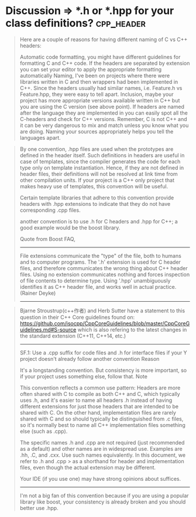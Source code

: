 
* Discussion => *.h or *.hpp for your class definitions?:cpp_header:

#+BEGIN_QUOTE text
Here are a couple of reasons for having different naming of C vs C++ headers:

Automatic code formatting, you might have different guidelines for formatting C and C++ code. If the headers are separated by extension you can set your editor to apply the appropriate formatting automatically
Naming, I've been on projects where there were libraries written in C and then wrappers had been implemented in C++. Since the headers usually had similar names, i.e. Feature.h vs Feature.hpp, they were easy to tell apart.
Inclusion, maybe your project has more appropriate versions available written in C++ but you are using the C version (see above point). If headers are named after the language they are implemented in you can easily spot all the C-headers and check for C++ versions.
Remember, C is not C++ and it can be very dangerous to mix and match unless you know what you are doing. Naming your sources appropriately helps you tell the languages apart.
#+END_QUOTE

#+BEGIN_QUOTE
By one convention, .hpp files are used when the prototypes are defined in the header itself. Such definitions in headers are useful in case of templates, since the compiler generates the code for each type only on template instantiation. Hence, if they are not defined in header files, their definitions will not be resolved at link time from other compilation units. If your project is a C++ only project that makes heavy use of templates, this convention will be useful.

Certain template libraries that adhere to this convention provide headers with .hpp extensions to indicate that they do not have corresponding .cpp files.

another convention is to use .h for C headers and .hpp for C++; a good example would be the boost library.

Quote from Boost FAQ,

---------------------------
File extensions communicate the "type" of the file, both to humans and to computer programs. The '.h' extension is used for C header files, and therefore communicates the wrong thing about C++ header files. Using no extension communicates nothing and forces inspection of file contents to determine type. Using '.hpp' unambiguously identifies it as C++ header file, and works well in actual practice. (Rainer Deyke)
---------------------------
#+END_QUOTE

#+BEGIN_QUOTE
Bjarne Stroustrup(c++作者) and Herb Sutter have a statement to this question in their C++ Core guidelines found on: https://github.com/isocpp/CppCoreGuidelines/blob/master/CppCoreGuidelines.md#S-source which is also refering to the latest changes in the standard extension (C++11, C++14, etc.)

------------------------------------------------
SF.1: Use a .cpp suffix for code files and .h for interface files if your Y project doesn't already follow another convention Reason

It's a longstanding convention. But consistency is more important, so if your project uses something else, follow that. Note

This convention reflects a common use pattern: Headers are more often shared with C to compile as both C++ and C, which typically uses .h, and it's easier to name all headers .h instead of having different extensions for just those headers that are intended to be shared with C. On the other hand, implementation files are rarely shared with C and so should typically be distinguished from .c files, so it's normally best to name all C++ implementation files something else (such as .cpp).

The specific names .h and .cpp are not required (just recommended as a default) and other names are in widespread use. Examples are .hh, .C, and .cxx. Use such names equivalently. In this document, we refer to .h and .cpp > as a shorthand for header and implementation files, even though the actual extension may be different.

Your IDE (if you use one) may have strong opinions about suffices.
------------------------------------------------
I'm not a big fan of this convention because if you are using a popular library like boost, your consistency is already broken and you should better use .hpp.
#+END_QUOTE
